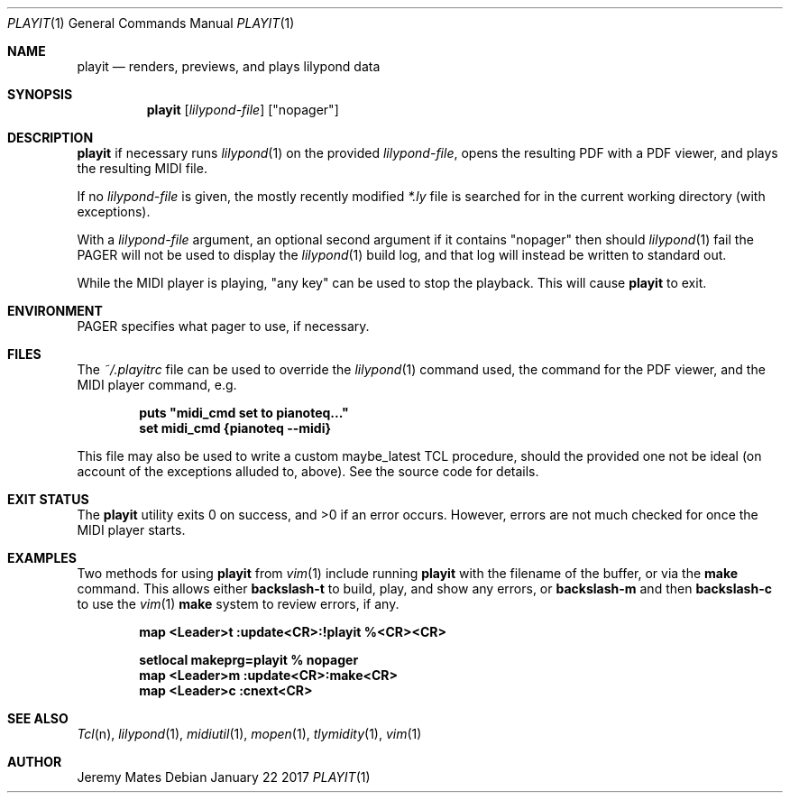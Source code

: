 .Dd January 22 2017
.Dt PLAYIT 1
.nh
.Os
.Sh NAME
.Nm playit
.Nd renders, previews, and plays lilypond data
.Sh SYNOPSIS
.Nm
.Bk -words
.Op Ar lilypond-file
.Op Qq nopager
.Ek
.Sh DESCRIPTION
.Nm
if necessary runs
.Xr lilypond 1
on the provided
.Ar lilypond-file ,
opens the resulting PDF with a PDF viewer, and plays the resulting MIDI
file.
.Pp
If no
.Ar lilypond-file
is given, the mostly recently modified
.Pa *.ly
file is searched for in the current working directory (with exceptions).
.Pp
With a
.Ar lilypond-file
argument, an optional second argument if it contains
.Qq nopager
then should
.Xr lilypond 1
fail the
.Dv PAGER
will not be used to display the
.Xr lilypond 1
build log, and that log will instead be written to standard out.
.Pp
While the MIDI player is playing, "any key" can be used to stop
the playback. This will cause
.Nm
to exit.
.Sh ENVIRONMENT
.Dv PAGER
specifies what pager to use, if necessary.
.Sh FILES
The
.Pa ~/.playitrc
file can be used to override the
.Xr lilypond 1
command used, the command for the PDF viewer, and the MIDI player
command, e.g.
.Pp
.Dl puts \&"midi_cmd set to pianoteq...\&"
.Dl set midi_cmd {pianoteq --midi}
.Pp
This file may also be used to write a custom
.Dv maybe_latest
TCL procedure, should the provided one not be ideal (on account of the
exceptions alluded to, above). See the source code for details.
.Sh EXIT STATUS
.Ex -std
However, errors are not much checked for once the MIDI player starts.
.Sh EXAMPLES
Two methods for using
.Nm
from
.Xr vim 1
include running
.Nm
with the filename of the buffer, or via the
.Cm make
command. This allows either
.Ic backslash-t
to build, play, and show any errors, or
.Ic backslash-m
and then
.Ic backslash-c
to use the
.Xr vim 1
.Cm make
system to review errors, if any.
.Pp
.Dl map <Leader>t :update<CR>:!playit %<CR><CR>
.Pp
.Dl setlocal makeprg=playit\ %\ nopager
.Dl map <Leader>m :update<CR>:make<CR>
.Dl map <Leader>c :cnext<CR>
.Pp
.Sh SEE ALSO
.Xr Tcl n ,
.Xr lilypond 1 ,
.Xr midiutil 1 ,
.Xr mopen 1 ,
.Xr tlymidity 1 ,
.Xr vim 1
.Sh AUTHOR
.An Jeremy Mates
